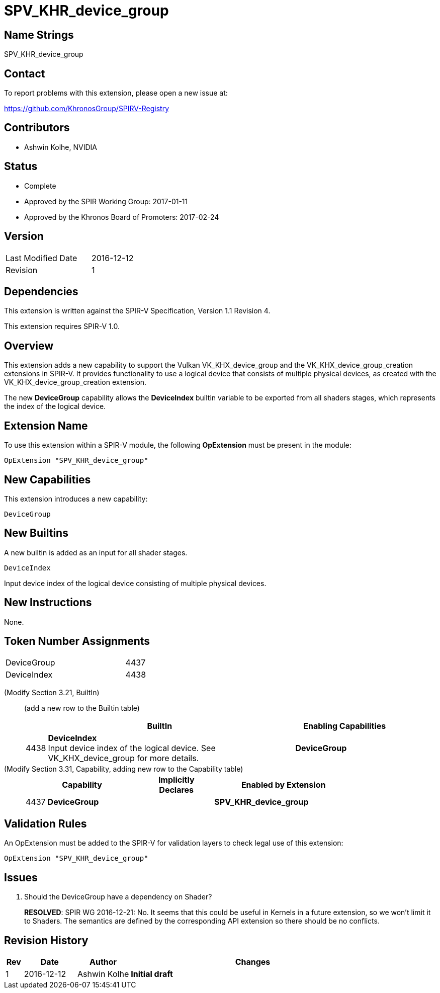 SPV_KHR_device_group
====================

Name Strings
------------

SPV_KHR_device_group

Contact
-------

To report problems with this extension, please open a new issue at:

https://github.com/KhronosGroup/SPIRV-Registry

Contributors
------------

- Ashwin Kolhe, NVIDIA

Status
------

- Complete
- Approved by the SPIR Working Group: 2017-01-11
- Approved by the Khronos Board of Promoters: 2017-02-24

Version
-------

[width="40%",cols="25,25"]
|========================================
| Last Modified Date | 2016-12-12
| Revision           | 1
|========================================

Dependencies
------------

This extension is written against the SPIR-V Specification,
Version 1.1 Revision 4.

This extension requires SPIR-V 1.0.

Overview
--------

This extension adds a new capability to support the Vulkan
VK_KHX_device_group and the VK_KHX_device_group_creation extensions
in SPIR-V. It provides functionality to use a logical device
that consists of multiple physical devices, as created with
the VK_KHX_device_group_creation extension.

The new *DeviceGroup* capability allows the *DeviceIndex* builtin
variable to be exported from all shaders stages, which represents
the index of the logical device.

Extension Name
--------------

To use this extension within a SPIR-V module, the following
*OpExtension* must be present in the module:

----
OpExtension "SPV_KHR_device_group"
----

New Capabilities
----------------

This extension introduces a new capability:

----
DeviceGroup
----

New Builtins
------------

A new builtin is added as an input for all shader stages.

----
DeviceIndex
----

Input device index of the logical device consisting of multiple
physical devices.

New Instructions
----------------

None.

Token Number Assignments
------------------------

[width="40%"]
[cols="70%,30%"]
|====
|DeviceGroup                | 4437
|DeviceIndex                | 4438
|====

(Modify Section 3.21, BuiltIn) ::
+
--

(add a new row to the Builtin table)

[cols="^.^1,20,^8",options="header",width = "90%"]
|====
2+^.^| BuiltIn| Enabling Capabilities
| 4438 | *DeviceIndex* +
Input device index of the logical device. See VK_KHX_device_group for more details.
| *DeviceGroup*
|====

--

(Modify Section 3.31, Capability, adding new row to the Capability table) ::
+
--
[cols="^.^1,10,^8,15",options="header",width = "80%"]
|====
2+^.^| Capability | Implicitly Declares | Enabled by Extension
| 4437    | *DeviceGroup* |
| *SPV_KHR_device_group*
|====
--


Validation Rules
----------------

An OpExtension must be added to the SPIR-V for validation layers to check
legal use of this extension:

----
OpExtension "SPV_KHR_device_group"
----

Issues
------

. Should the DeviceGroup have a dependency on Shader?
+
--
*RESOLVED*:
SPIR WG 2016-12-21: No. It seems that this could be useful in Kernels
in a future extension, so we won't limit it to Shaders.
The semantics are defined by the corresponding API extension so there
should be no conflicts.
--


Revision History
----------------

[cols="5,15,15,70"]
[grid="rows"]
[options="header"]
|========================================
|Rev|Date|Author|Changes
|1 |2016-12-12 |Ashwin Kolhe|*Initial draft*
|========================================

